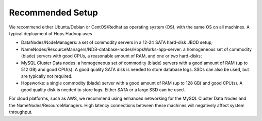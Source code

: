 =================
Recommended Setup
=================

We recommend either Ubuntu/Debian or CentOS/Redhat as operating system (OS), with the same OS on all machines. A typical deployment of Hops Hadoop uses

* DataNodes/NodeManagers: a set of commodity servers in a 12-24 SATA hard-disk JBOD setup;
* NameNodes/ResourceManagers/NDB-database-nodes/HopsWorks-app-server: a homogeneous set of commodity (blade) servers with good CPUs, a reasonable amount of RAM, and one or two hard-disks;
* MySQL Cluster Data nodes: a homogeneous set of commodity (blade) servers with a good amount of RAM (up to 512 GB) and good CPU(s). A good quality SATA disk is needed to store database logs. SSDs can also be used, but are typically not required.
* Hopsworks: a single commodity (blade) server with a good amount of RAM (up to 128 GB) and good CPU(s). A good quality disk is needed to store logs. Either SATA or a large SSD can be used.

For cloud platforms, such as AWS, we recommend using enhanced networking for the MySQL Cluster Data Nodes and the NameNodes/ResourceManagers. High latency connections between these machines will negatively affect system throughput.
